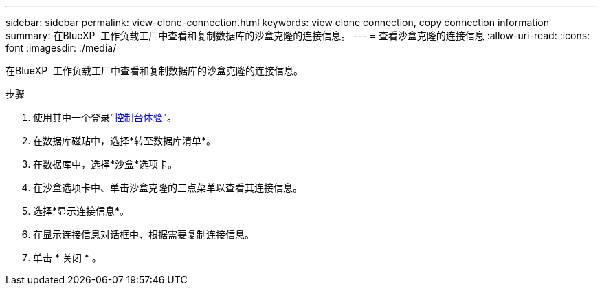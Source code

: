 ---
sidebar: sidebar 
permalink: view-clone-connection.html 
keywords: view clone connection, copy connection information 
summary: 在BlueXP  工作负载工厂中查看和复制数据库的沙盒克隆的连接信息。 
---
= 查看沙盒克隆的连接信息
:allow-uri-read: 
:icons: font
:imagesdir: ./media/


[role="lead"]
在BlueXP  工作负载工厂中查看和复制数据库的沙盒克隆的连接信息。

.步骤
. 使用其中一个登录link:https://docs.netapp.com/us-en/workload-setup-admin/console-experiences.html["控制台体验"^]。
. 在数据库磁贴中，选择*转至数据库清单*。
. 在数据库中，选择*沙盒*选项卡。
. 在沙盒选项卡中、单击沙盒克隆的三点菜单以查看其连接信息。
. 选择*显示连接信息*。
. 在显示连接信息对话框中、根据需要复制连接信息。
. 单击 * 关闭 * 。

